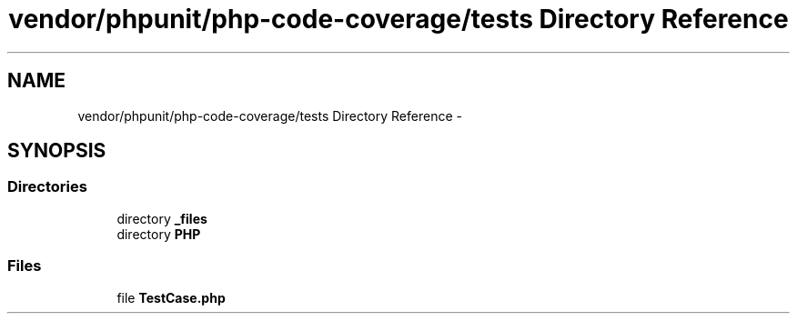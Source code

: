 .TH "vendor/phpunit/php-code-coverage/tests Directory Reference" 3 "Tue Apr 14 2015" "Version 1.0" "VirtualSCADA" \" -*- nroff -*-
.ad l
.nh
.SH NAME
vendor/phpunit/php-code-coverage/tests Directory Reference \- 
.SH SYNOPSIS
.br
.PP
.SS "Directories"

.in +1c
.ti -1c
.RI "directory \fB_files\fP"
.br
.ti -1c
.RI "directory \fBPHP\fP"
.br
.in -1c
.SS "Files"

.in +1c
.ti -1c
.RI "file \fBTestCase\&.php\fP"
.br
.in -1c

